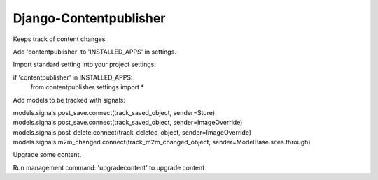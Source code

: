 Django-Contentpublisher
=======================

Keeps track of content changes.

Add 'contentpublisher' to 'INSTALLED_APPS' in settings.

Import standard setting into your project settings:

if 'contentpublisher' in INSTALLED_APPS:
    from contentpublisher.settings import *

Add models to be tracked with signals:

models.signals.post_save.connect(track_saved_object, sender=Store)
models.signals.post_save.connect(track_saved_object, sender=ImageOverride)
models.signals.post_delete.connect(track_deleted_object, sender=ImageOverride)
models.signals.m2m_changed.connect(track_m2m_changed_object, sender=ModelBase.sites.through)

Upgrade some content.

Run management command: 'upgradecontent' to upgrade content